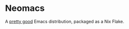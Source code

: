 * Neomacs

[[https://builtwithnix.org/badge.svg]]

A [[https://www.urbandictionary.com/define.php?term=Pretty%20Good][pretty good]] Emacs distribution, packaged as a Nix Flake.
